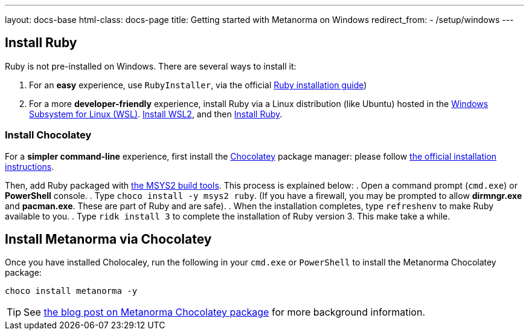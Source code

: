 ---
layout: docs-base
html-class: docs-page
title: Getting started with Metanorma on Windows
redirect_from:
  - /setup/windows
---

== Install Ruby

Ruby is not pre-installed on Windows. There are several ways to install it:

. For an *easy* experience, use `RubyInstaller`, via the official https://www.ruby-lang.org/en/documentation/installation[Ruby installation guide])
. For a  more *developer-friendly* experience, install Ruby via a Linux distribution (like Ubuntu) hosted in the https://docs.microsoft.com/en-us/windows/wsl/[Windows Subsystem for Linux (WSL)]. https://docs.microsoft.com/en-us/windows/wsl/install[Install WSL2], and then https://gorails.com/setup/ubuntu/21.04[Install Ruby].

=== Install Chocolatey

For a *simpler command-line* experience, first install the https://chocolatey.org/[Chocolatey] package manager: please follow
https://chocolatey.org/install[the official installation instructions].

Then, add Ruby packaged with https://www.msys2.org/[the MSYS2 build tools]. This process is explained below:
. Open a command prompt (`cmd.exe`) or *PowerShell* console.
. Type `choco install -y msys2 ruby`. (If you have a firewall, you may be prompted to allow *dirmngr.exe* and *pacman.exe*. These are part of Ruby and are safe).
. When the installation completes, type `refreshenv` to make Ruby available to you.
. Type `ridk install 3` to complete the installation of Ruby version 3. This make take a while.


== Install Metanorma via Chocolatey

Once you have installed Cholocaley, run the following in your `cmd.exe` or `PowerShell` to install the
Metanorma Chocolatey package:

[source,console]
----
choco install metanorma -y
----

[TIP]
====
See
link:/blog/12-25-2018/metanorma-on-windows-via-chocolatey/[the blog post on Metanorma Chocolatey package]
for more background information.
====

